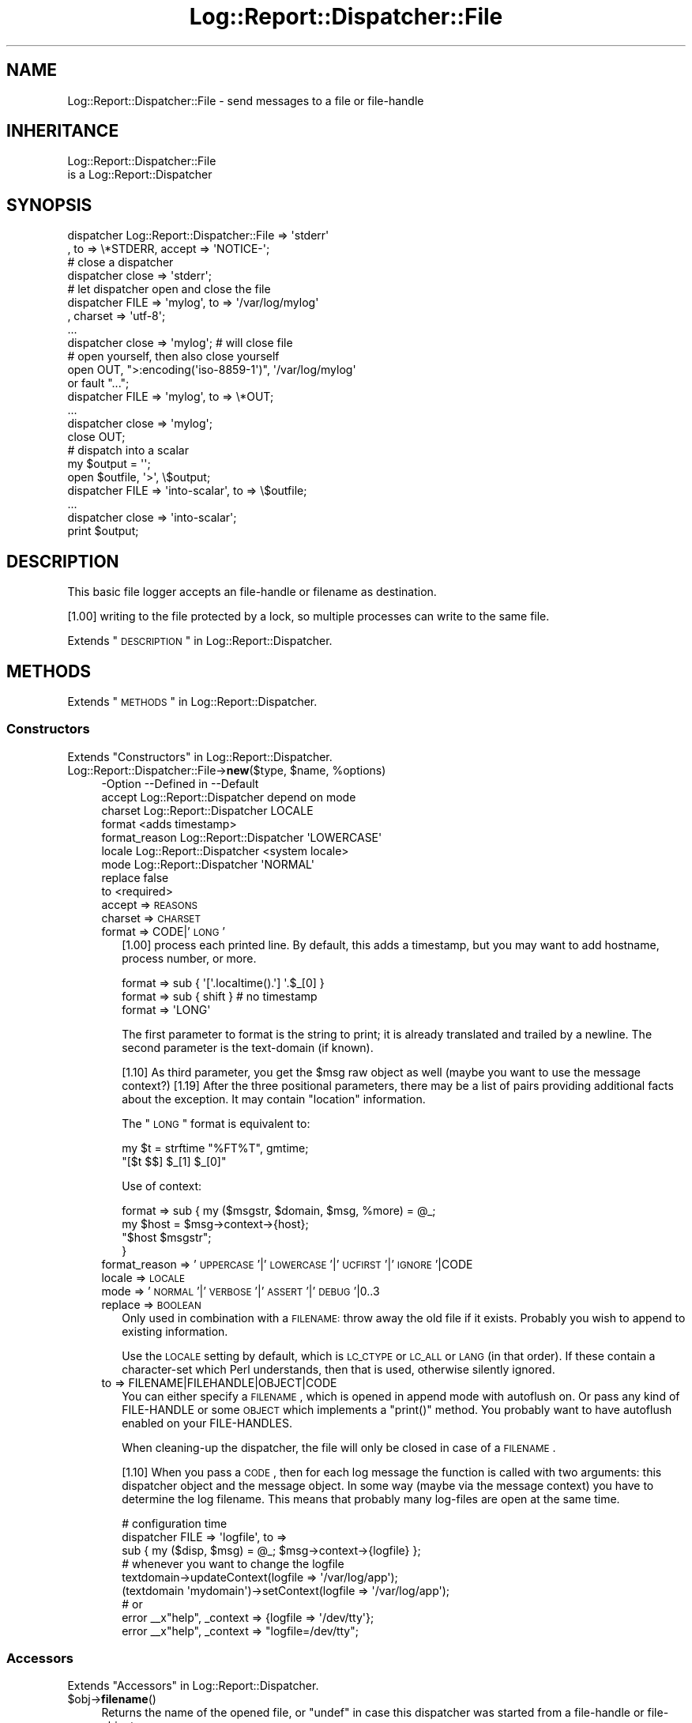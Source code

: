 .\" Automatically generated by Pod::Man 2.23 (Pod::Simple 3.14)
.\"
.\" Standard preamble:
.\" ========================================================================
.de Sp \" Vertical space (when we can't use .PP)
.if t .sp .5v
.if n .sp
..
.de Vb \" Begin verbatim text
.ft CW
.nf
.ne \\$1
..
.de Ve \" End verbatim text
.ft R
.fi
..
.\" Set up some character translations and predefined strings.  \*(-- will
.\" give an unbreakable dash, \*(PI will give pi, \*(L" will give a left
.\" double quote, and \*(R" will give a right double quote.  \*(C+ will
.\" give a nicer C++.  Capital omega is used to do unbreakable dashes and
.\" therefore won't be available.  \*(C` and \*(C' expand to `' in nroff,
.\" nothing in troff, for use with C<>.
.tr \(*W-
.ds C+ C\v'-.1v'\h'-1p'\s-2+\h'-1p'+\s0\v'.1v'\h'-1p'
.ie n \{\
.    ds -- \(*W-
.    ds PI pi
.    if (\n(.H=4u)&(1m=24u) .ds -- \(*W\h'-12u'\(*W\h'-12u'-\" diablo 10 pitch
.    if (\n(.H=4u)&(1m=20u) .ds -- \(*W\h'-12u'\(*W\h'-8u'-\"  diablo 12 pitch
.    ds L" ""
.    ds R" ""
.    ds C` ""
.    ds C' ""
'br\}
.el\{\
.    ds -- \|\(em\|
.    ds PI \(*p
.    ds L" ``
.    ds R" ''
'br\}
.\"
.\" Escape single quotes in literal strings from groff's Unicode transform.
.ie \n(.g .ds Aq \(aq
.el       .ds Aq '
.\"
.\" If the F register is turned on, we'll generate index entries on stderr for
.\" titles (.TH), headers (.SH), subsections (.SS), items (.Ip), and index
.\" entries marked with X<> in POD.  Of course, you'll have to process the
.\" output yourself in some meaningful fashion.
.ie \nF \{\
.    de IX
.    tm Index:\\$1\t\\n%\t"\\$2"
..
.    nr % 0
.    rr F
.\}
.el \{\
.    de IX
..
.\}
.\"
.\" Accent mark definitions (@(#)ms.acc 1.5 88/02/08 SMI; from UCB 4.2).
.\" Fear.  Run.  Save yourself.  No user-serviceable parts.
.    \" fudge factors for nroff and troff
.if n \{\
.    ds #H 0
.    ds #V .8m
.    ds #F .3m
.    ds #[ \f1
.    ds #] \fP
.\}
.if t \{\
.    ds #H ((1u-(\\\\n(.fu%2u))*.13m)
.    ds #V .6m
.    ds #F 0
.    ds #[ \&
.    ds #] \&
.\}
.    \" simple accents for nroff and troff
.if n \{\
.    ds ' \&
.    ds ` \&
.    ds ^ \&
.    ds , \&
.    ds ~ ~
.    ds /
.\}
.if t \{\
.    ds ' \\k:\h'-(\\n(.wu*8/10-\*(#H)'\'\h"|\\n:u"
.    ds ` \\k:\h'-(\\n(.wu*8/10-\*(#H)'\`\h'|\\n:u'
.    ds ^ \\k:\h'-(\\n(.wu*10/11-\*(#H)'^\h'|\\n:u'
.    ds , \\k:\h'-(\\n(.wu*8/10)',\h'|\\n:u'
.    ds ~ \\k:\h'-(\\n(.wu-\*(#H-.1m)'~\h'|\\n:u'
.    ds / \\k:\h'-(\\n(.wu*8/10-\*(#H)'\z\(sl\h'|\\n:u'
.\}
.    \" troff and (daisy-wheel) nroff accents
.ds : \\k:\h'-(\\n(.wu*8/10-\*(#H+.1m+\*(#F)'\v'-\*(#V'\z.\h'.2m+\*(#F'.\h'|\\n:u'\v'\*(#V'
.ds 8 \h'\*(#H'\(*b\h'-\*(#H'
.ds o \\k:\h'-(\\n(.wu+\w'\(de'u-\*(#H)/2u'\v'-.3n'\*(#[\z\(de\v'.3n'\h'|\\n:u'\*(#]
.ds d- \h'\*(#H'\(pd\h'-\w'~'u'\v'-.25m'\f2\(hy\fP\v'.25m'\h'-\*(#H'
.ds D- D\\k:\h'-\w'D'u'\v'-.11m'\z\(hy\v'.11m'\h'|\\n:u'
.ds th \*(#[\v'.3m'\s+1I\s-1\v'-.3m'\h'-(\w'I'u*2/3)'\s-1o\s+1\*(#]
.ds Th \*(#[\s+2I\s-2\h'-\w'I'u*3/5'\v'-.3m'o\v'.3m'\*(#]
.ds ae a\h'-(\w'a'u*4/10)'e
.ds Ae A\h'-(\w'A'u*4/10)'E
.    \" corrections for vroff
.if v .ds ~ \\k:\h'-(\\n(.wu*9/10-\*(#H)'\s-2\u~\d\s+2\h'|\\n:u'
.if v .ds ^ \\k:\h'-(\\n(.wu*10/11-\*(#H)'\v'-.4m'^\v'.4m'\h'|\\n:u'
.    \" for low resolution devices (crt and lpr)
.if \n(.H>23 .if \n(.V>19 \
\{\
.    ds : e
.    ds 8 ss
.    ds o a
.    ds d- d\h'-1'\(ga
.    ds D- D\h'-1'\(hy
.    ds th \o'bp'
.    ds Th \o'LP'
.    ds ae ae
.    ds Ae AE
.\}
.rm #[ #] #H #V #F C
.\" ========================================================================
.\"
.IX Title "Log::Report::Dispatcher::File 3"
.TH Log::Report::Dispatcher::File 3 "2017-02-09" "perl v5.12.3" "User Contributed Perl Documentation"
.\" For nroff, turn off justification.  Always turn off hyphenation; it makes
.\" way too many mistakes in technical documents.
.if n .ad l
.nh
.SH "NAME"
Log::Report::Dispatcher::File \- send messages to a file or file\-handle
.SH "INHERITANCE"
.IX Header "INHERITANCE"
.Vb 2
\& Log::Report::Dispatcher::File
\&   is a Log::Report::Dispatcher
.Ve
.SH "SYNOPSIS"
.IX Header "SYNOPSIS"
.Vb 2
\& dispatcher Log::Report::Dispatcher::File => \*(Aqstderr\*(Aq
\&   , to => \e*STDERR, accept => \*(AqNOTICE\-\*(Aq;
\&
\& # close a dispatcher
\& dispatcher close => \*(Aqstderr\*(Aq;
\&
\& # let dispatcher open and close the file
\& dispatcher FILE => \*(Aqmylog\*(Aq, to => \*(Aq/var/log/mylog\*(Aq
\&   , charset => \*(Aqutf\-8\*(Aq;
\& ...
\& dispatcher close => \*(Aqmylog\*(Aq;  # will close file
\&
\& # open yourself, then also close yourself
\& open OUT, ">:encoding(\*(Aqiso\-8859\-1\*(Aq)", \*(Aq/var/log/mylog\*(Aq
\&     or fault "...";
\& dispatcher FILE => \*(Aqmylog\*(Aq, to => \e*OUT;
\& ...
\& dispatcher close => \*(Aqmylog\*(Aq;  
\& close OUT;
\&
\& # dispatch into a scalar
\& my $output = \*(Aq\*(Aq;
\& open $outfile, \*(Aq>\*(Aq, \e$output;
\& dispatcher FILE => \*(Aqinto\-scalar\*(Aq, to => \e$outfile;
\& ...
\& dispatcher close => \*(Aqinto\-scalar\*(Aq;
\& print $output;
.Ve
.SH "DESCRIPTION"
.IX Header "DESCRIPTION"
This basic file logger accepts an file-handle or filename as destination.
.PP
[1.00] writing to the file protected by a lock, so multiple processes
can write to the same file.
.PP
Extends \*(L"\s-1DESCRIPTION\s0\*(R" in Log::Report::Dispatcher.
.SH "METHODS"
.IX Header "METHODS"
Extends \*(L"\s-1METHODS\s0\*(R" in Log::Report::Dispatcher.
.SS "Constructors"
.IX Subsection "Constructors"
Extends \*(L"Constructors\*(R" in Log::Report::Dispatcher.
.ie n .IP "Log::Report::Dispatcher::File\->\fBnew\fR($type, $name, %options)" 4
.el .IP "Log::Report::Dispatcher::File\->\fBnew\fR($type, \f(CW$name\fR, \f(CW%options\fR)" 4
.IX Item "Log::Report::Dispatcher::File->new($type, $name, %options)"
.Vb 9
\& \-Option       \-\-Defined in             \-\-Default
\&  accept         Log::Report::Dispatcher  depend on mode
\&  charset        Log::Report::Dispatcher  LOCALE
\&  format                                  <adds timestamp>
\&  format_reason  Log::Report::Dispatcher  \*(AqLOWERCASE\*(Aq
\&  locale         Log::Report::Dispatcher  <system locale>
\&  mode           Log::Report::Dispatcher  \*(AqNORMAL\*(Aq
\&  replace                                 false
\&  to                                      <required>
.Ve
.RS 4
.IP "accept => \s-1REASONS\s0" 2
.IX Item "accept => REASONS"
.PD 0
.IP "charset => \s-1CHARSET\s0" 2
.IX Item "charset => CHARSET"
.IP "format => CODE|'\s-1LONG\s0'" 2
.IX Item "format => CODE|'LONG'"
.PD
[1.00] process each printed line.  By default, this adds a timestamp,
but you may want to add hostname, process number, or more.
.Sp
.Vb 3
\&   format => sub { \*(Aq[\*(Aq.localtime().\*(Aq] \*(Aq.$_[0] }
\&   format => sub { shift }   # no timestamp
\&   format => \*(AqLONG\*(Aq
.Ve
.Sp
The first parameter to format is the string to print; it is already
translated and trailed by a newline.  The second parameter is the
text-domain (if known).
.Sp
[1.10] As third parameter, you get the \f(CW$msg\fR raw object as well (maybe
you want to use the message context?)
[1.19] After the three positional parameters, there may be a list
of pairs providing additional facts about the exception.  It may
contain \f(CW\*(C`location\*(C'\fR information.
.Sp
The \*(L"\s-1LONG\s0\*(R" format is equivalent to:
.Sp
.Vb 2
\&  my $t = strftime "%FT%T", gmtime;
\&  "[$t $$] $_[1] $_[0]"
.Ve
.Sp
Use of context:
.Sp
.Vb 4
\&   format => sub { my ($msgstr, $domain, $msg, %more) = @_;
\&      my $host = $msg\->context\->{host};
\&      "$host $msgstr";
\&   }
.Ve
.IP "format_reason => '\s-1UPPERCASE\s0'|'\s-1LOWERCASE\s0'|'\s-1UCFIRST\s0'|'\s-1IGNORE\s0'|CODE" 2
.IX Item "format_reason => 'UPPERCASE'|'LOWERCASE'|'UCFIRST'|'IGNORE'|CODE"
.PD 0
.IP "locale => \s-1LOCALE\s0" 2
.IX Item "locale => LOCALE"
.IP "mode => '\s-1NORMAL\s0'|'\s-1VERBOSE\s0'|'\s-1ASSERT\s0'|'\s-1DEBUG\s0'|0..3" 2
.IX Item "mode => 'NORMAL'|'VERBOSE'|'ASSERT'|'DEBUG'|0..3"
.IP "replace => \s-1BOOLEAN\s0" 2
.IX Item "replace => BOOLEAN"
.PD
Only used in combination with a \s-1FILENAME:\s0 throw away the old file
if it exists.  Probably you wish to append to existing information.
.Sp
Use the \s-1LOCALE\s0 setting by default, which is \s-1LC_CTYPE\s0 or \s-1LC_ALL\s0 or \s-1LANG\s0
(in that order).  If these contain a character-set which Perl understands,
then that is used, otherwise silently ignored.
.IP "to => FILENAME|FILEHANDLE|OBJECT|CODE" 2
.IX Item "to => FILENAME|FILEHANDLE|OBJECT|CODE"
You can either specify a \s-1FILENAME\s0, which is opened in append mode with
autoflush on. Or pass any kind of FILE-HANDLE or some \s-1OBJECT\s0 which
implements a \f(CW\*(C`print()\*(C'\fR method. You probably want to have autoflush
enabled on your FILE-HANDLES.
.Sp
When cleaning-up the dispatcher, the file will only be closed in case
of a \s-1FILENAME\s0.
.Sp
[1.10] When you pass a \s-1CODE\s0, then for each log message the function is
called with two arguments: this dispatcher object and the message object.
In some way (maybe via the message context) you have to determine the
log filename.  This means that probably many log-files are open at the
same time.
.Sp
.Vb 3
\&   # configuration time
\&   dispatcher FILE => \*(Aqlogfile\*(Aq, to =>
\&       sub { my ($disp, $msg) = @_; $msg\->context\->{logfile} };
\&
\&   # whenever you want to change the logfile
\&   textdomain\->updateContext(logfile => \*(Aq/var/log/app\*(Aq);
\&   (textdomain \*(Aqmydomain\*(Aq)\->setContext(logfile => \*(Aq/var/log/app\*(Aq);
\&
\&   # or
\&   error _\|_x"help", _context => {logfile => \*(Aq/dev/tty\*(Aq};
\&   error _\|_x"help", _context => "logfile=/dev/tty";
.Ve
.RE
.RS 4
.RE
.SS "Accessors"
.IX Subsection "Accessors"
Extends \*(L"Accessors\*(R" in Log::Report::Dispatcher.
.ie n .IP "$obj\->\fBfilename\fR()" 4
.el .IP "\f(CW$obj\fR\->\fBfilename\fR()" 4
.IX Item "$obj->filename()"
Returns the name of the opened file, or \f(CW\*(C`undef\*(C'\fR in case this dispatcher
was started from a file-handle or file-object.
.ie n .IP "$obj\->\fBformat\fR()" 4
.el .IP "\f(CW$obj\fR\->\fBformat\fR()" 4
.IX Item "$obj->format()"
.PD 0
.ie n .IP "$obj\->\fBisDisabled\fR()" 4
.el .IP "\f(CW$obj\fR\->\fBisDisabled\fR()" 4
.IX Item "$obj->isDisabled()"
.PD
Inherited, see \*(L"Accessors\*(R" in Log::Report::Dispatcher
.ie n .IP "$obj\->\fBmode\fR()" 4
.el .IP "\f(CW$obj\fR\->\fBmode\fR()" 4
.IX Item "$obj->mode()"
Inherited, see \*(L"Accessors\*(R" in Log::Report::Dispatcher
.ie n .IP "$obj\->\fBname\fR()" 4
.el .IP "\f(CW$obj\fR\->\fBname\fR()" 4
.IX Item "$obj->name()"
Inherited, see \*(L"Accessors\*(R" in Log::Report::Dispatcher
.ie n .IP "$obj\->\fBneeds\fR( [$reason] )" 4
.el .IP "\f(CW$obj\fR\->\fBneeds\fR( [$reason] )" 4
.IX Item "$obj->needs( [$reason] )"
Inherited, see \*(L"Accessors\*(R" in Log::Report::Dispatcher
.ie n .IP "$obj\->\fBoutput\fR($msg)" 4
.el .IP "\f(CW$obj\fR\->\fBoutput\fR($msg)" 4
.IX Item "$obj->output($msg)"
Returns the file-handle to write the log lines to. [1.10] This may
depend on the \f(CW$msg\fR (especially message context)
.ie n .IP "$obj\->\fBtype\fR()" 4
.el .IP "\f(CW$obj\fR\->\fBtype\fR()" 4
.IX Item "$obj->type()"
Inherited, see \*(L"Accessors\*(R" in Log::Report::Dispatcher
.SS "File maintenance"
.IX Subsection "File maintenance"
.ie n .IP "$obj\->\fBclose\fR()" 4
.el .IP "\f(CW$obj\fR\->\fBclose\fR()" 4
.IX Item "$obj->close()"
Only when initiated with a \s-1FILENAME\s0, the file will be closed.  In any
other case, nothing will be done.
.ie n .IP "$obj\->\fBrotate\fR($filename|CODE)" 4
.el .IP "\f(CW$obj\fR\->\fBrotate\fR($filename|CODE)" 4
.IX Item "$obj->rotate($filename|CODE)"
[1.00] Move the current file to \f(CW$filename\fR, and start a new file.
.SS "Logging"
.IX Subsection "Logging"
Extends \*(L"Logging\*(R" in Log::Report::Dispatcher.
.ie n .IP "$obj\->\fBaddSkipStack\fR(@CODE)" 4
.el .IP "\f(CW$obj\fR\->\fBaddSkipStack\fR(@CODE)" 4
.IX Item "$obj->addSkipStack(@CODE)"
.PD 0
.IP "Log::Report::Dispatcher::File\->\fBaddSkipStack\fR(@CODE)" 4
.IX Item "Log::Report::Dispatcher::File->addSkipStack(@CODE)"
.PD
Inherited, see \*(L"Logging\*(R" in Log::Report::Dispatcher
.ie n .IP "$obj\->\fBcollectLocation\fR()" 4
.el .IP "\f(CW$obj\fR\->\fBcollectLocation\fR()" 4
.IX Item "$obj->collectLocation()"
.PD 0
.IP "Log::Report::Dispatcher::File\->\fBcollectLocation\fR()" 4
.IX Item "Log::Report::Dispatcher::File->collectLocation()"
.PD
Inherited, see \*(L"Logging\*(R" in Log::Report::Dispatcher
.ie n .IP "$obj\->\fBcollectStack\fR( [$maxdepth] )" 4
.el .IP "\f(CW$obj\fR\->\fBcollectStack\fR( [$maxdepth] )" 4
.IX Item "$obj->collectStack( [$maxdepth] )"
.PD 0
.IP "Log::Report::Dispatcher::File\->\fBcollectStack\fR( [$maxdepth] )" 4
.IX Item "Log::Report::Dispatcher::File->collectStack( [$maxdepth] )"
.PD
Inherited, see \*(L"Logging\*(R" in Log::Report::Dispatcher
.ie n .IP "$obj\->\fBlog\fR(HASH\-$of\-%options, $reason, $message, $domain)" 4
.el .IP "\f(CW$obj\fR\->\fBlog\fR(HASH\-$of\-%options, \f(CW$reason\fR, \f(CW$message\fR, \f(CW$domain\fR)" 4
.IX Item "$obj->log(HASH-$of-%options, $reason, $message, $domain)"
Inherited, see \*(L"Logging\*(R" in Log::Report::Dispatcher
.ie n .IP "$obj\->\fBskipStack\fR()" 4
.el .IP "\f(CW$obj\fR\->\fBskipStack\fR()" 4
.IX Item "$obj->skipStack()"
Inherited, see \*(L"Logging\*(R" in Log::Report::Dispatcher
.ie n .IP "$obj\->\fBstackTraceLine\fR(%options)" 4
.el .IP "\f(CW$obj\fR\->\fBstackTraceLine\fR(%options)" 4
.IX Item "$obj->stackTraceLine(%options)"
.PD 0
.IP "Log::Report::Dispatcher::File\->\fBstackTraceLine\fR(%options)" 4
.IX Item "Log::Report::Dispatcher::File->stackTraceLine(%options)"
.PD
Inherited, see \*(L"Logging\*(R" in Log::Report::Dispatcher
.ie n .IP "$obj\->\fBtranslate\fR(HASH\-$of\-%options, $reason, $message)" 4
.el .IP "\f(CW$obj\fR\->\fBtranslate\fR(HASH\-$of\-%options, \f(CW$reason\fR, \f(CW$message\fR)" 4
.IX Item "$obj->translate(HASH-$of-%options, $reason, $message)"
Inherited, see \*(L"Logging\*(R" in Log::Report::Dispatcher
.SH "DETAILS"
.IX Header "DETAILS"
Extends \*(L"\s-1DETAILS\s0\*(R" in Log::Report::Dispatcher.
.SH "SEE ALSO"
.IX Header "SEE ALSO"
This module is part of Log-Report distribution version 1.19,
built on February 09, 2017. Website: \fIhttp://perl.overmeer.net/log\-report/\fR
.SH "LICENSE"
.IX Header "LICENSE"
Copyrights 2007\-2017 by [Mark Overmeer]. For other contributors see ChangeLog.
.PP
This program is free software; you can redistribute it and/or modify it
under the same terms as Perl itself.
See \fIhttp://www.perl.com/perl/misc/Artistic.html\fR
